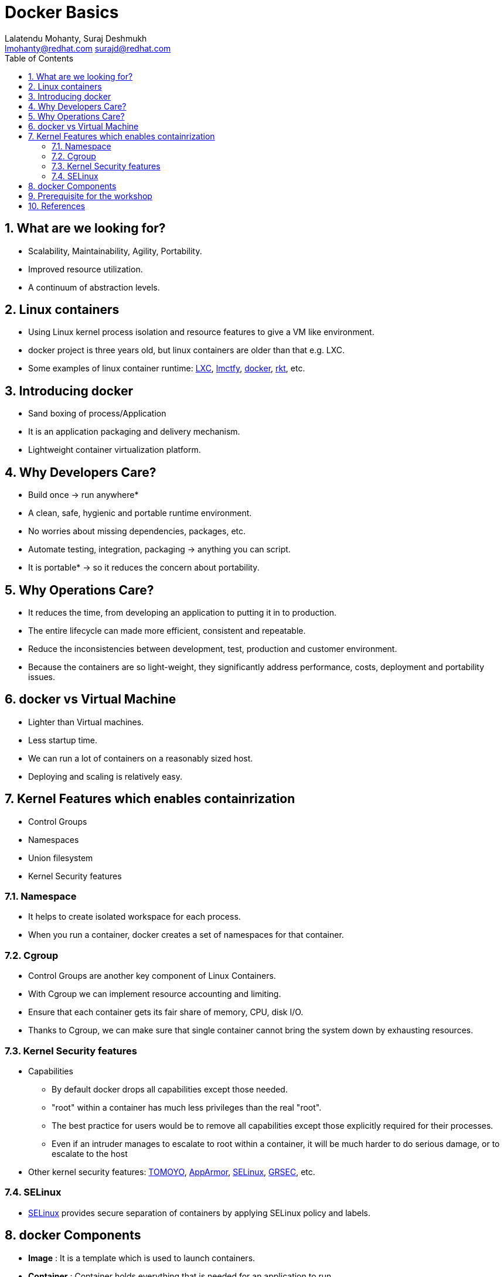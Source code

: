 // vim: set syntax=asciidoc:
[[docker_basic_workshop]]
= Docker Basics
:data-uri:
:icons:
:toc:
:toclevels 4:
:numbered:
:Author: Lalatendu Mohanty, Suraj Deshmukh
:Email:  lmohanty@redhat.com surajd@redhat.com
:revealjs_theme: beige
:revealjs_slideNumber: true
:revealjs_previewLinks: false
:revealjs_transition: linear
:revealjs_transitionSpeed: slow

== What are we looking for?

* Scalability, Maintainability, Agility, Portability.
* Improved resource utilization.
* A continuum of abstraction levels.

== Linux containers

* Using Linux kernel process isolation and resource features to give a VM
like environment.

* docker project is three years old, but linux containers are older than that e.g. LXC.

* Some examples of linux container runtime: https://linuxcontainers.org/[LXC], https://github.com/google/lmctfy[lmctfy], https://github.com/docker/docker/[docker], https://github.com/coreos/rkt[rkt], etc.

== Introducing docker

* Sand boxing of process/Application

* It is an application packaging and delivery mechanism.

* Lightweight container virtualization platform.

== Why Developers Care?

* Build once -> run anywhere*
* A clean, safe, hygienic and portable runtime environment.
* No worries about missing dependencies, packages, etc.
* Automate testing, integration, packaging -> anything you can script.
* It is portable* -> so it reduces the concern about portability.

== Why Operations Care?

* It reduces the time, from developing an application to putting it in to production.
* The entire lifecycle can made more efficient, consistent and repeatable.
* Reduce the inconsistencies between development, test, production and customer environment.
* Because the containers are so light-weight, they significantly address performance, costs, deployment and portability issues.

== docker vs Virtual Machine

* Lighter than Virtual machines.
* Less startup time.
* We can run a lot of containers on a reasonably sized host.
* Deploying and scaling is relatively easy.

== Kernel Features which enables containrization

* Control Groups
* Namespaces
* Union filesystem
* Kernel Security features

=== Namespace

* It helps to create isolated workspace for each process.
* When you run a container, docker creates a set of namespaces for that container.


=== Cgroup

* Control Groups are another key component of Linux Containers.
* With Cgroup we can implement resource accounting and limiting.
* Ensure that each container gets its fair share of memory, CPU, disk I/O.
* Thanks to Cgroup, we can make sure that single container cannot bring the system down by exhausting resources.

=== Kernel Security features

* Capabilities
** By default docker drops all capabilities except those needed.
** "root" within a container has much less privileges than the real "root".
** The best practice for users would be to remove all capabilities except those explicitly required for their processes.
** Even if an intruder manages to escalate to root within a container, it will be much harder to do serious damage, or to escalate to the host

* Other kernel security features: https://wiki.archlinux.org/index.php/TOMOYO_Linux[TOMOYO], https://wiki.ubuntu.com/AppArmor[AppArmor], https://wiki.centos.org/HowTos/SELinux[SELinux], https://grsecurity.net/[GRSEC], etc.

=== SELinux

* https://wiki.centos.org/HowTos/SELinux[SELinux] provides secure separation of containers by applying SELinux policy and labels. 

== docker Components

* *Image* : It is a template which is used to launch containers. 

* *Container* : Container holds everything that is needed for an application to run.

* *Registry* : It stores and serves up the actual image assets, and it delegates authentication to the index.

* *Index* : It is the front end of Registry. It manages user accounts, permissions, search, tagging, and all that nice stuff that’s in the public web interface

== Prerequisite for the workshop

* You should be able to run docker command line on your workstation or in a VM or a machine running in public clouds.

* We will recommend you to run a GNU/Linux distribution of your choice on your laptop or atleast a virtual machine. Then you should install docker on it.

** Most of the Linux distributions e.g. Fedora provides you the docker package from the distribution it self.

** Refer the below section for commands to install it on Fedora.

* Before coming for the workshop, pull docker image of Fedora as conferences are not a good place to download stuff from internet.

---------------------
$ docker pull fedora
---------------------


== References

* http://www.slideshare.net/dotCloud/docker-intro-november
* http://www.slideshare.net/jamtur01/introduction-to-docker-30285720
* http://neependra.net/docker/rootconfWorkshop.html
* https://www.packtpub.com/virtualization-and-cloud/docker-cookbook
* https://github.com/LalatenduMohanty/container-workbook
